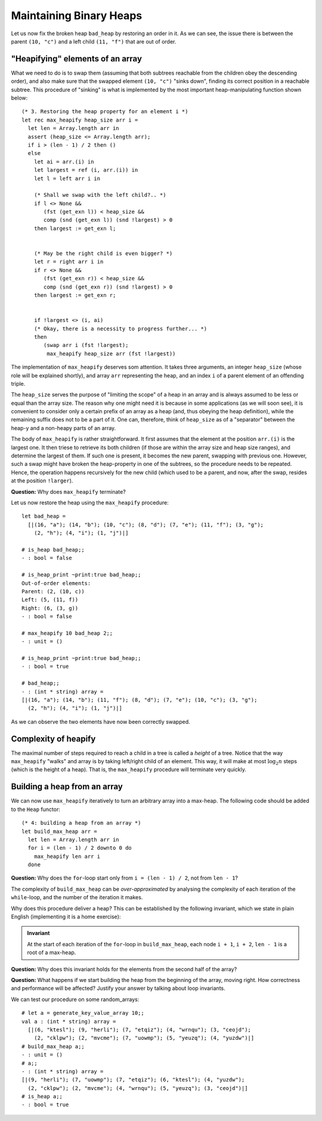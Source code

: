 .. -*- mode: rst -*-

Maintaining Binary Heaps
========================

Let us now fix the broken heap ``bad_heap`` by restoring an order in it. As we can see, the issue there is between the parent ``(10, "c")`` and a left child ``(11, "f")`` that are out of order. 

"Heapifying" elements of an array
---------------------------------

What we need to do is to swap them (assuming that both subtrees reachable from the children obey the descending order), and also make sure that the swapped element ``(10, "c")`` "sinks down", finding its correct position in a reachable subtree. This procedure of "sinking" is what is implemented by the most important heap-manipulating function shown below::

  (* 3. Restoring the heap property for an element i *)
  let rec max_heapify heap_size arr i = 
    let len = Array.length arr in
    assert (heap_size <= Array.length arr);
    if i > (len - 1) / 2 then ()
    else
      let ai = arr.(i) in
      let largest = ref (i, arr.(i)) in
      let l = left arr i in 

      (* Shall we swap with the left child?.. *)
      if l <> None && 
         (fst (get_exn l)) < heap_size &&
         comp (snd (get_exn l)) (snd !largest) > 0 
      then largest := get_exn l;


      (* May be the right child is even bigger? *)
      let r = right arr i in 
      if r <> None && 
         (fst (get_exn r)) < heap_size &&
         comp (snd (get_exn r)) (snd !largest) > 0
      then largest := get_exn r;


      if !largest <> (i, ai) 
      (* Okay, there is a necessity to progress further... *)
      then 
         (swap arr i (fst !largest); 
          max_heapify heap_size arr (fst !largest))

The implementation of ``max_heapify`` deserves som attention. It takes three arguments, an integer ``heap_size`` (whose role will be explained shortly), and array ``arr`` representing the heap, and an index ``i`` of a parent element of an offending triple. 

The ``heap_size`` serves the purpose of "limiting the scope" of a heap in an array and is always assumed to be less or equal than the array size. The reason why one might need it is because in some applications (as we will soon see), it is convenient to consider only a certain prefix of an array as a heap (and, thus obeying the heap definition), while the remaining suffix does not to be a part of it. One can, therefore, think of  ``heap_size`` as of a "separator" between the heap-y and a non-heapy parts of an array.

The body of ``max_heapify`` is rather straightforward. It first assumes that the element at the position ``arr.(i)`` is the largest one. It then triese to retrieve its both children (if those are within the array size and heap size ranges), and determine the largest of them. If such one is present, it becomes the new parent, swapping with previous one. However, such a swap might have broken the heap-property in one of the subtrees, so the procedure needs to be repeated. Hence, the operation happens recursively for the new child (which used to be a parent, and now, after the swap, resides at the position ``!larger``).

**Question:** Why does ``max_heapify`` terminate?

Let us now restore the heap using the ``max_heapify`` procedure::

 let bad_heap =
   [|(16, "a"); (14, "b"); (10, "c"); (8, "d"); (7, "e"); (11, "f"); (3, "g");
     (2, "h"); (4, "i"); (1, "j")|]

 # is_heap bad_heap;;
 - : bool = false

 # is_heap_print ~print:true bad_heap;;
 Out-of-order elements:
 Parent: (2, (10, c))
 Left: (5, (11, f))
 Right: (6, (3, g))
 - : bool = false

 # max_heapify 10 bad_heap 2;;
 - : unit = ()

 # is_heap_print ~print:true bad_heap;;
 - : bool = true

 # bad_heap;;
 - : (int * string) array =
 [|(16, "a"); (14, "b"); (11, "f"); (8, "d"); (7, "e"); (10, "c"); (3, "g");
   (2, "h"); (4, "i"); (1, "j")|] 

As we can observe the two elements have now been correctly swapped.

Complexity of heapify
---------------------

The maximal number of steps required to reach a child in a tree is called a *height* of a tree.  Notice that the way ``max_heapify`` "walks" and array is by taking left/right child of an element. This way, it will make at most :math:`\log_2 n` steps (which is the height of a heap). That is, the ``max_heapify`` procedure will terminate very quickly.

.. _sec-build-heap:

Building a heap from an array
-----------------------------

We can now use ``max_heapify`` iteratively to turn an arbitrary array into a max-heap. The following code should be added to the ``Heap`` functor::

  (* 4: building a heap from an array *)
  let build_max_heap arr = 
    let len = Array.length arr in
    for i = (len - 1) / 2 downto 0 do
      max_heapify len arr i
    done

**Question:** Why does the ``for``-loop start only from ``i = (len - 1) / 2``, not from ``len - 1``?

The complexity of ``build_max_heap`` can be *over-approximated* by analysing the complexity of each iteration of the ``while``-loop, and the number of the iteration it makes. 

.. In fact, this can be done linearly.

Why does this procedure deliver a heap? This can be established by the following invariant, which we state in plain English (implementing it is a home exercise):

.. admonition:: Invariant

  At the start of each iteration of the ``for``-loop in ``build_max_heap``, each node ``i + 1``, ``i + 2``, ``len - 1`` is a root of a max-heap.

**Question:** Why does this invariant holds for the elements from the second half of the array?

**Question:** What happens if we start building the heap from the beginning of the array, moving right. How correctness and performance will be affected? Justify your answer by talking about loop invariants.

We can test our procedure on some random_arrays::

 # let a = generate_key_value_array 10;;
 val a : (int * string) array =
   [|(6, "ktesl"); (9, "herli"); (7, "etqiz"); (4, "wrnqu"); (3, "ceojd");
     (2, "cklpw"); (2, "mvcme"); (7, "uowmp"); (5, "yeuzq"); (4, "yuzdw")|]
 # build_max_heap a;;
 - : unit = ()
 # a;;
 - : (int * string) array =
 [|(9, "herli"); (7, "uowmp"); (7, "etqiz"); (6, "ktesl"); (4, "yuzdw");
   (2, "cklpw"); (2, "mvcme"); (4, "wrnqu"); (5, "yeuzq"); (3, "ceojd")|]
 # is_heap a;;
 - : bool = true
